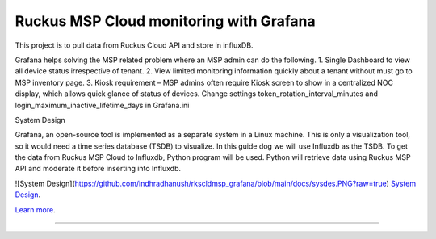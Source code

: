 Ruckus MSP Cloud monitoring with Grafana
========================================

This project is to pull data from Ruckus Cloud API and store in influxDB.

Grafana helps solving the MSP related problem where an MSP admin can do the following.
1.	Single Dashboard to view all device status irrespective of tenant. 
2.	View limited monitoring information quickly about a tenant without must go to MSP inventory page.
3.	Kiosk requirement – MSP admins often require Kiosk screen to show in a centralized NOC display, which allows quick glance of status of devices. Change settings token_rotation_interval_minutes and login_maximum_inactive_lifetime_days in Grafana.ini 

System Design

Grafana, an open-source tool is implemented as a separate system in a Linux machine. This is only a visualization tool, so it would need a time series database (TSDB) to visualize. In this guide dog we will use Influxdb as the TSDB.
To get the data from Ruckus MSP Cloud to Influxdb, Python program will be used. Python will retrieve data using Ruckus MSP API and moderate it before inserting into Influxdb. 

![System Design](https://github.com/indhradhanush/rkscldmsp_grafana/blob/main/docs/sysdes.PNG?raw=true)
`System Design <https://github.com/indhradhanush/rkscldmsp_grafana/blob/main/docs/sysdes.PNG?raw=true>`_.

`Learn more <https://ruckus.cloud>`_.

---------------

